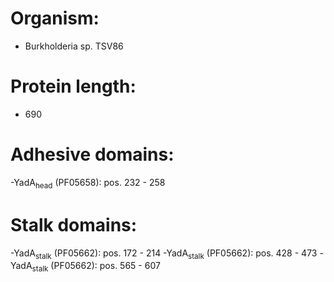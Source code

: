 * Organism:
- Burkholderia sp. TSV86
* Protein length:
- 690
* Adhesive domains:
-YadA_head (PF05658): pos. 232 - 258
* Stalk domains:
-YadA_stalk (PF05662): pos. 172 - 214
-YadA_stalk (PF05662): pos. 428 - 473
-YadA_stalk (PF05662): pos. 565 - 607

